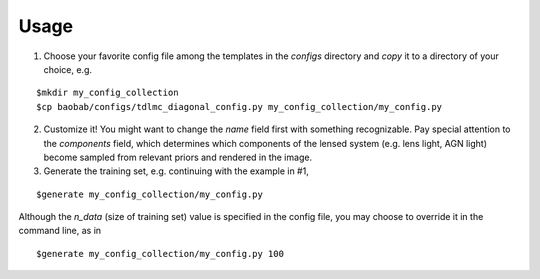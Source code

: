 =====
Usage
=====

1. Choose your favorite config file among the templates in the `configs` directory and *copy* it to a directory of your choice, e.g.

::

$mkdir my_config_collection
$cp baobab/configs/tdlmc_diagonal_config.py my_config_collection/my_config.py


2. Customize it! You might want to change the `name` field first with something recognizable. Pay special attention to the `components` field, which determines which components of the lensed system (e.g. lens light, AGN light) become sampled from relevant priors and rendered in the image.

3. Generate the training set, e.g. continuing with the example in #1,

::

$generate my_config_collection/my_config.py

Although the `n_data` (size of training set) value is specified in the config file, you may choose to override it in the command line, as in

::

$generate my_config_collection/my_config.py 100